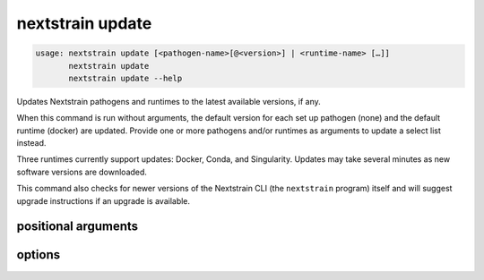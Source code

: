 .. default-role:: literal

.. role:: command-reference(ref)

.. program:: nextstrain update

.. _nextstrain update:

=================
nextstrain update
=================

.. code-block:: none

    usage: nextstrain update [<pathogen-name>[@<version>] | <runtime-name> […]]
           nextstrain update
           nextstrain update --help


Updates Nextstrain pathogens and runtimes to the latest available versions, if any.

When this command is run without arguments, the default version for each set up
pathogen (none) and the default runtime (docker)
are updated.  Provide one or more pathogens and/or runtimes as arguments to
update a select list instead.

Three runtimes currently support updates: Docker, Conda, and Singularity.
Updates may take several minutes as new software versions are downloaded.

This command also checks for newer versions of the Nextstrain CLI (the
`nextstrain` program) itself and will suggest upgrade instructions if an
upgrade is available.

positional arguments
====================



.. option:: <pathogen>|<runtime>

    The Nextstrain pathogens and/or runtimes to update.

    A pathogen is the name (and optionally, version) of a previously
    set up pathogen.  See :command-reference:`nextstrain setup`.  If no
    version is specified, then the default version will be updated to
    the latest available version.

    A runtime is one of {docker, conda, singularity, ambient, aws-batch}.




options
=======



.. option:: -h, --help

    show this help message and exit

